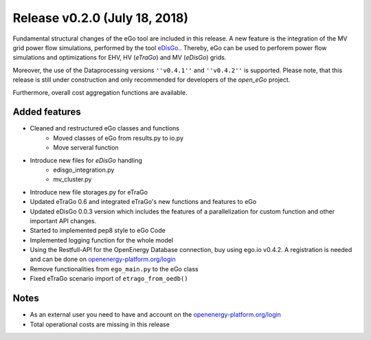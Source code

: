Release v0.2.0 (July 18, 2018)
++++++++++++++++++++++++++++++

Fundamental structural changes of the eGo tool are included in this release. A new feature is the integration of the MV grid power flow simulations, performed by the tool `eDisGo. <https://github.com/openego/eDisGo>`_. Thereby, eGo can be used to perforem power flow simulations and optimizations for EHV, HV (*eTraGo*) and MV (*eDisGo*) grids.

Moreover, the use of the Dataprocessing versions ``''v0.4.1''`` and ``''v0.4.2''`` is supported. Please note, that this release is still under construction and only recommended for developers of the *open_eGo* project.

Furthermore, overall cost aggregation functions are available.

Added features
--------------

* Cleaned and restructured eGo classes and functions
    * Moved classes of eGo from results.py to io.py
    * Move serveral function

* Introduce new files for *eDisGo* handling
    * edisgo_integration.py
    * mv_cluster.py

* Introduce new file storages.py  for eTraGo
* Updated eTraGo 0.6 and integrated eTraGo's new functions and features to eGo
* Updated eDisGo 0.0.3 version which includes the features of a parallelization
  for custom function and other important API changes.
* Started to implemented pep8 style to eGo Code
* Implemented logging function for the whole model
* Using the Restfull-API for the OpenEnergy Database connection, buy using
  ego.io v0.4.2. A registration is needed and can be done on
  `openenergy-platform.org/login <http://openenergy-platform.org/login/>`_
* Remove functionalities from ``ego_main.py`` to the eGo class
* Fixed eTraGo scenario import of ``etrago_from_oedb()``


Notes
-----
* As an external user you need to have and account on the
  `openenergy-platform.org/login <http://openenergy-platform.org/login/>`_
* Total operational costs are missing in this release
